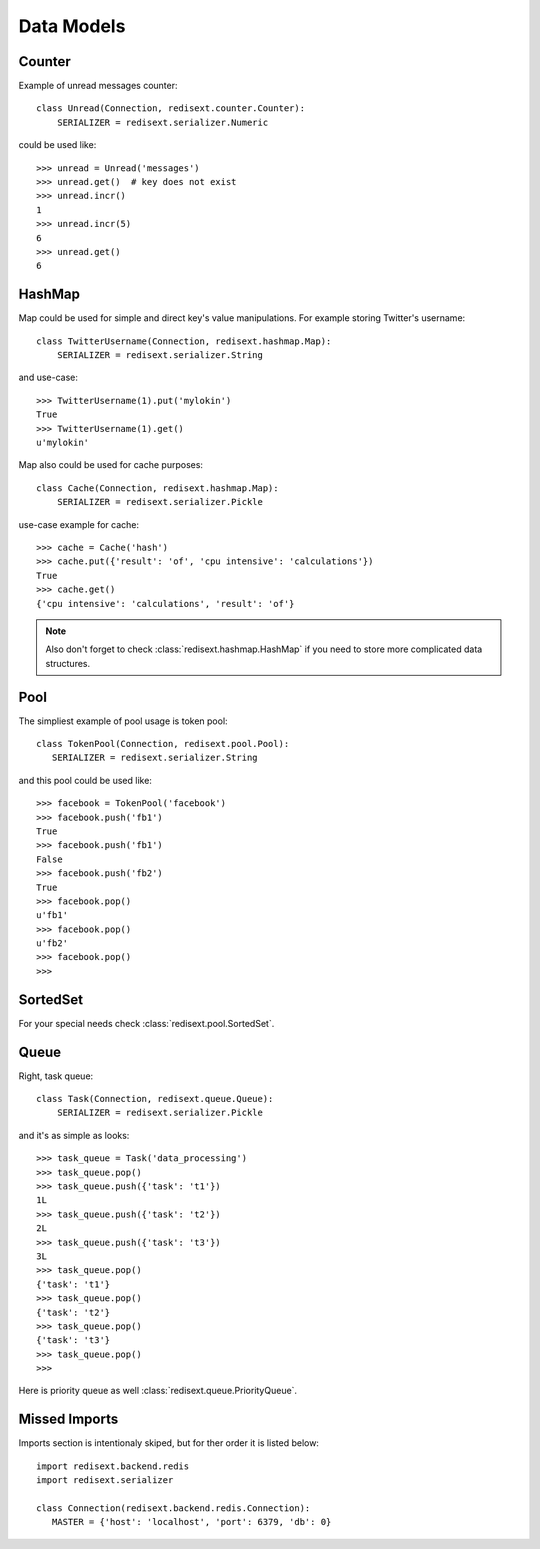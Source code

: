 Data Models
===========

Counter
-------

Example of unread messages counter::

   class Unread(Connection, redisext.counter.Counter):
       SERIALIZER = redisext.serializer.Numeric

could be used like::

   >>> unread = Unread('messages')
   >>> unread.get()  # key does not exist
   >>> unread.incr()
   1
   >>> unread.incr(5)
   6
   >>> unread.get()
   6

HashMap
-------

Map could be used for simple and direct key's value manipulations.
For example storing Twitter's username::

   class TwitterUsername(Connection, redisext.hashmap.Map):
       SERIALIZER = redisext.serializer.String

and use-case::

   >>> TwitterUsername(1).put('mylokin')
   True
   >>> TwitterUsername(1).get()
   u'mylokin'

Map also could be used for cache purposes::

   class Cache(Connection, redisext.hashmap.Map):
       SERIALIZER = redisext.serializer.Pickle

use-case example for cache::

   >>> cache = Cache('hash')
   >>> cache.put({'result': 'of', 'cpu intensive': 'calculations'})
   True
   >>> cache.get()
   {'cpu intensive': 'calculations', 'result': 'of'}

.. note::

   Also don't forget to check :class:`redisext.hashmap.HashMap` if you need
   to store more complicated data structures.

Pool
----

The simpliest example of pool usage is token pool::

   class TokenPool(Connection, redisext.pool.Pool):
      SERIALIZER = redisext.serializer.String

and this pool could be used like::

   >>> facebook = TokenPool('facebook')
   >>> facebook.push('fb1')
   True
   >>> facebook.push('fb1')
   False
   >>> facebook.push('fb2')
   True
   >>> facebook.pop()
   u'fb1'
   >>> facebook.pop()
   u'fb2'
   >>> facebook.pop()
   >>>

SortedSet
---------

For your special needs check :class:`redisext.pool.SortedSet`.

Queue
-----

Right, task queue::

   class Task(Connection, redisext.queue.Queue):
       SERIALIZER = redisext.serializer.Pickle

and it's as simple as looks::

   >>> task_queue = Task('data_processing')
   >>> task_queue.pop()
   >>> task_queue.push({'task': 't1'})
   1L
   >>> task_queue.push({'task': 't2'})
   2L
   >>> task_queue.push({'task': 't3'})
   3L
   >>> task_queue.pop()
   {'task': 't1'}
   >>> task_queue.pop()
   {'task': 't2'}
   >>> task_queue.pop()
   {'task': 't3'}
   >>> task_queue.pop()
   >>>

Here is priority queue as well :class:`redisext.queue.PriorityQueue`.

Missed Imports
--------------

Imports section is intentionaly skiped, but for ther order it is listed below::

   import redisext.backend.redis
   import redisext.serializer

   class Connection(redisext.backend.redis.Connection):
      MASTER = {'host': 'localhost', 'port': 6379, 'db': 0}
